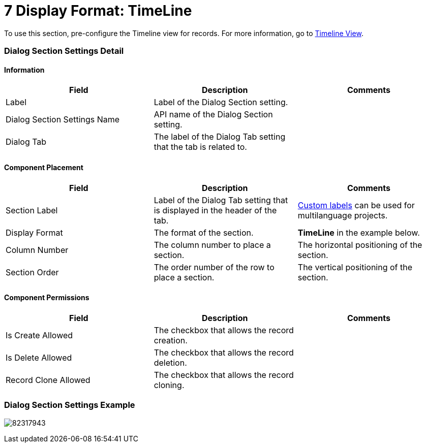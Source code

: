 = 7 Display Format: TimeLine

To use this section, pre-configure the Timeline view for records. For
more information, go
to https://help.customertimes.com/articles/ct-mobile-ios-en/timeline-view[Timeline
View].

[[h2__2060567588]]
=== Dialog Section Settings Detail

[[h3__2101430728]]
==== Information 

[width="100%",cols="34%,33%,33%",]
|===
|*Field* |*Description* |*Comments*

|Label |Label of the Dialog Section setting. |

|Dialog Section Settings Name |API name of the Dialog Section setting.
|

|Dialog Tab |The label of the Dialog Tab setting that the tab is related
to. |
|===

[[h3_1148987742]]
==== Component Placement 

[width="100%",cols="34%,33%,33%",]
|===
|*Field* |*Description* |*Comments*

|Section Label |Label of the Dialog Tab setting that is displayed in the
header of the tab. 
|https://help.salesforce.com/articleView?id=cl_about.htm&type=5[Custom
labels] can be used for multilanguage projects.  

|Display Format |The format of the section. |*TimeLine* in the
example below.

|Column Number |The column number to place a section.  |The horizontal
positioning of the section.

|Section Order |The order number of the row to place a section.
|The vertical positioning of the section.
|===

[[h3__25377073]]
==== Component Permissions

[width="100%",cols="34%,33%,33%",]
|===
|*Field* |*Description* |*Comments*

|Is Create Allowed |The checkbox that allows the record creation.
|

|Is Delete Allowed |The checkbox that allows the record deletion.
|

|Record Clone Allowed |The checkbox that allows the record сloning.
|
|===

[[h2__237815028]]
=== Dialog Section Settings Example

image:82317943.png[]
